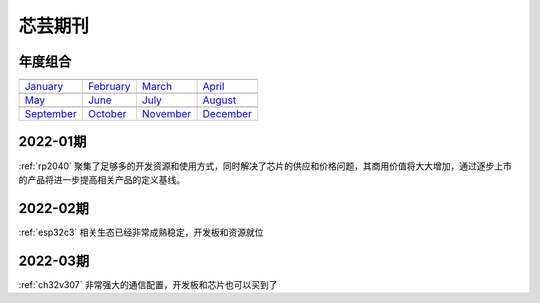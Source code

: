 .. _journal:

芯芸期刊
-------------

年度组合
~~~~~~~~~~~~~

==================  ==================  ==================  ==================
|January|_          |February|_         |March|_            |April|_
------------------  ------------------  ------------------  ------------------
`January`_          `February`_         `March`_            `April`_
------------------  ------------------  ------------------  ------------------
|May|_              |June|_             |July|_             |August|_
------------------  ------------------  ------------------  ------------------
`May`_              `June`_             `July`_             `August`_
------------------  ------------------  ------------------  ------------------
|September|_        |October|_          |November|_         |December|_
------------------  ------------------  ------------------  ------------------
`September`_        `October`_          `November`_         `December`_
==================  ==================  ==================  ==================

.. |January| image:: images/esp32.png
.. _January: ../M/RP2040.html

.. |February| image:: images/esp32.png
.. _February: ../M/RP2040.html

.. |March| image:: images/esp32.png
.. _March: ../M/RP2040.html

.. |April| image:: images/esp32.png
.. _April: ../M/RP2040.html

.. |May| image:: images/esp32.png
.. _May: ../M/RP2040.html

.. |June| image:: images/esp32.png
.. _June: ../M/RP2040.html

.. |July| image:: images/esp32.png
.. _July: ../M/RP2040.html

.. |August| image:: images/esp32.png
.. _August: ../M/RP2040.html

.. |September| image:: images/esp32.png
.. _September: ../M/RP2040.html

.. |October| image:: images/esp32.png
.. _October: ../M/RP2040.html

.. |November| image:: images/esp32.png
.. _November: ../M/RP2040.html

.. |December| image:: images/esp32.png
.. _December: ../M/RP2040.html


2022-01期
~~~~~~~~~~~~

:ref:`rp2040` 聚集了足够多的开发资源和使用方式，同时解决了芯片的供应和价格问题，其商用价值将大大增加，通过逐步上市的产品将进一步提高相关产品的定义基线。

2022-02期
~~~~~~~~~~~~

:ref:`esp32c3` 相关生态已经非常成熟稳定，开发板和资源就位


2022-03期
~~~~~~~~~~~~

:ref:`ch32v307` 非常强大的通信配置，开发板和芯片也可以买到了
